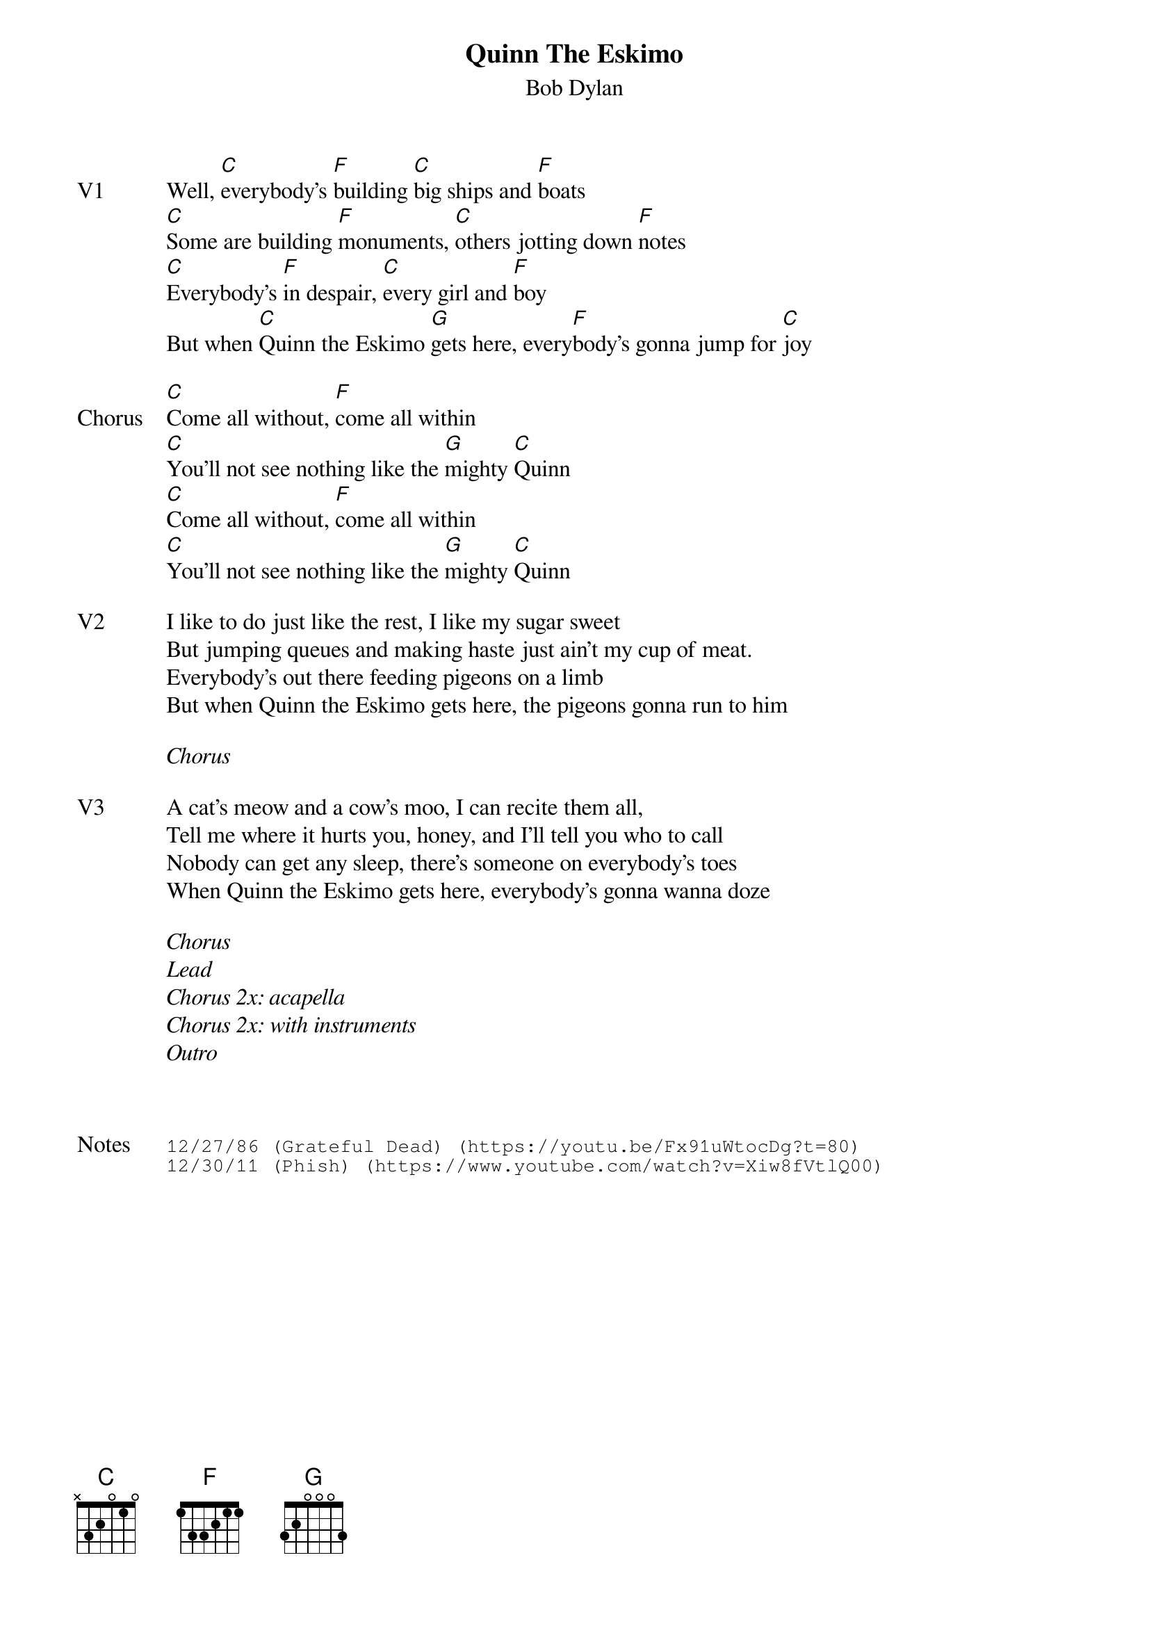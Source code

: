 {t:Quinn The Eskimo}
{st:Bob Dylan}
{key: C}
{tempo: 120}

{sov: V1}
Well, [C]everybody's [F]building [C]big ships and [F]boats
[C]Some are building [F]monuments, [C]others jotting down [F]notes
[C]Everybody's [F]in despair, [C]every girl and [F]boy
But when [C]Quinn the Eskimo [G]gets here, every[F]body's gonna jump for [C]joy
{eov}

{sov: Chorus}
[C]Come all without, [F]come all within
[C]You'll not see nothing like the [G]mighty [C]Quinn
[C]Come all without, [F]come all within
[C]You'll not see nothing like the [G]mighty [C]Quinn
{eov}

{sov: V2}
I like to do just like the rest, I like my sugar sweet
But jumping queues and making haste just ain't my cup of meat.
Everybody's out there feeding pigeons on a limb
But when Quinn the Eskimo gets here, the pigeons gonna run to him
{eov}

<i>Chorus</i>

{sov: V3}
A cat's meow and a cow's moo, I can recite them all,
Tell me where it hurts you, honey, and I'll tell you who to call
Nobody can get any sleep, there's someone on everybody's toes
When Quinn the Eskimo gets here, everybody's gonna wanna doze
{eov}

<i>Chorus</i>
<i>Lead</i>
<i>Chorus 2x: acapella</i>
<i>Chorus 2x: with instruments</i>
<i>Outro</i>



{sot: Notes}
12/27/86 (Grateful Dead) (https://youtu.be/Fx91uWtocDg?t=80)
12/30/11 (Phish) (https://www.youtube.com/watch?v=Xiw8fVtlQ00)
{eot}
